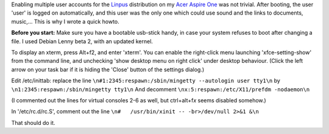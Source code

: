 .. title: Enable multiple user accounts on a Linux powered Asus Aspire one
.. slug: node-13
.. date: 2008-10-23 21:02:29
.. tags: linux,aspireone
.. link:
.. description: 
.. type: text

Enabling multiple user accounts for the
`Linpus <http://distrowatch.com/table.php?distribution=linpus>`__
distribution on my `Acer Aspire One <http://www.acer.com/aspireone>`__
was not trivial. After booting, the user 'user' is logged on
automatically, and this user was the only one which could use sound and
the links to documents, music,... This is why I wrote a quick
howto.

\ **Before you start:** Make sure you have a bootable
usb-stick handy, in case your system refuses to boot after changing a
file. I used Debian Lenny beta 2, with an updated kernel.

To
display an xterm, press Alt+f2, and enter 'xterm'. You can enable the
right-click menu launching 'xfce-setting-show' from the command line,
and unchecking 'show desktop menu on right click' under desktop
behaviour. (Click the left arrow on your task bar if it is hiding the
'Close' button of the settings dialog.)

Edit /etc/inittab: replace
the
line
\ ``\n#1:2345:respawn:/sbin/mingetty --autologin user tty1\n``
by
\ ``\n1:2345:respawn:/sbin/mingetty tty1\n``
And
decomment
\ ``\nx:5:respawn:/etc/X11/prefdm -nodaemon\n``

(I
commented out the lines for virtual consoles 2-6 as well, but
ctrl+alt+f\ *x* seems disabled somehow.)

In '/etc/rc.d/rc.S',
comment out the
line
\ ``\n#   /usr/bin/xinit -- -br>/dev/null 2>&1 &\n``

That
should do it.
